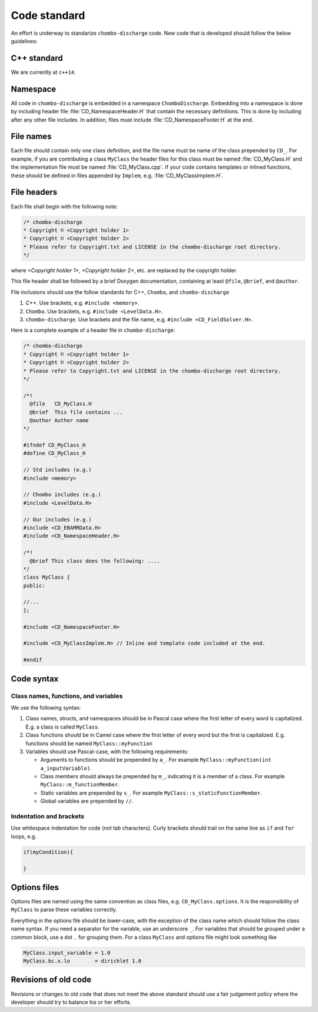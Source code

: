 .. _Chap:CodeStandard:

Code standard
=============

An effort is underway to standarize ``chombo-discharge`` code.
New code that is developed should follow the below guidelines:

C++ standard
------------

We are currently at ``c++14``. 

Namespace
---------

All code in ``chombo-discharge`` is embedded in a namespace ``ChomboDischarge``.
Embedding into a namespace is done by including header file :file:`CD_NamespaceHeader.H` that contain the necessary definitions.
This is done by including after any other file includes.
In addition, files must include :file:`CD_NamespaceFooter.H` at the end. 

File names
----------

Each file should contain only one class definition, and the file name must be name of the class prepended by ``CD_``. 
For example, if you are contributing a class ``MyClass`` the header files for this class must be named :file:`CD_MyClass.H` and the implementation file must be named :file:`CD_MyClass.cpp`.
If your code contains templates or inlined functions, these should be defined in files appended by ``Implem``, e.g. :file:`CD_MyClassImplem.H`.

File headers
------------

Each file shall begin with the following note:

.. code-block:: c++

   /* chombo-discharge
   * Copyright © <Copyright holder 1>
   * Copyright © <Copyright holder 2>     
   * Please refer to Copyright.txt and LICENSE in the chombo-discharge root directory.
   */

where *<Copyright holder 1>*, *<Copyright holder 2>*, etc. are replaced by the copyright holder.

This file header shall be followed by a brief Doxygen documentation, containing at least ``@file``, ``@brief``, and ``@author``. 

File inclusions should use the follow standards for C++, ``Chombo``, and ``chombo-discharge``

1. *C++*. Use brackets, e.g. ``#include <memory>``.
2. ``Chombo``. Use brackets, e.g. ``#include <LevelData.H>``.
3. ``chombo-discharge``. Use brackets and the file name, e.g. ``#include <CD_FieldSolver.H>``.

Here is a complete example of a header file in ``chombo-discharge``:

.. code-block:: c++

   /* chombo-discharge
   * Copyright © <Copyright holder 1>
   * Copyright © <Copyright holder 2>     
   * Please refer to Copyright.txt and LICENSE in the chombo-discharge root directory.
   */

   /*!
     @file   CD_MyClass.H
     @brief  This file contains ...
     @author Author name
   */
   
   #ifndef CD_MyClass_H
   #define CD_MyClass_H

   // Std includes (e.g.)
   #include <memory>

   // Chombo includes (e.g.)
   #include <LevelData.H>

   // Our includes (e.g.)
   #include <CD_EBAMRData.H>
   #include <CD_NamespaceHeader.H>

   /*!
     @brief This class does the following: ....
   */
   class MyClass {
   public:

   //...
   };

   #include <CD_NamespaceFooter.H>

   #include <CD_MyClassImplem.H> // Inline and template code included at the end. 
   
   #endif

Code syntax
-----------

Class names, functions, and variables
_____________________________________

We use the following syntax:

1. Class names, structs, and namespaces should be in Pascal case where the first letter of every word is capitalized.
   E.g. a class is called ``MyClass``.

2. Class functions should be in Camel case where the first letter of every word but the first is capitalized. 
   E.g. functions should be named ``MyClass::myFunction``

3. Variables should use Pascal-case, with the following requirements:
   
   * Arguments to functions should be prepended by ``a_``. For example ``MyClass::myFunction(int a_inputVariable)``.
     
   * Class members should always be prepended by ``m_``, indicating it is a member of a class. For example ``MyClass::m_functionMember``.
     
   * Static variables are prepended by ``s_``. For example ``MyClass::s_staticFunctionMember``.
     
   * Global variables are prepended by ``//``.

Indentation and brackets
________________________

Use whitespace indentation for code (not tab characters).
Curly brackets should trail on the same line as ``if`` and ``for`` loops, e.g.

.. code-block:: c++

   if(myCondition){

   }

Options files
-------------

Options files are named using the same convention as class files, e.g. ``CD_MyClass.options``.
It is the responsibility of ``MyClass`` to parse these variables correctly.

Everything in the options file should be lower-case, with the exception of the class name which should follow the class name syntax.
If you need a separator for the variable, use an underscore ``_``.
For variables that should be grouped under a common block, use a dot ``.`` for grouping them. 
For a class ``MyClass`` and options file might look something like

.. code-block:: bash

   MyClass.input_variable = 1.0
   MyClass.bc.x.lo        = dirichlet 1.0

Revisions of old code
---------------------

Revisions or changes to old code that does not meet the above standard should use a fair judgement policy where the developer should try to balance his or her efforts.
